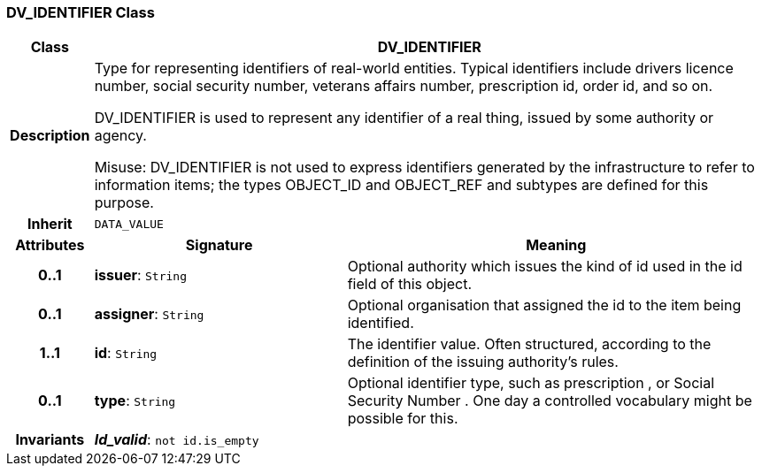 === DV_IDENTIFIER Class

[cols="^1,3,5"]
|===
h|*Class*
2+^h|*DV_IDENTIFIER*

h|*Description*
2+a|Type for representing identifiers of real-world entities. Typical identifiers include drivers licence number, social security number, veterans affairs number, prescription id, order id, and so on.

DV_IDENTIFIER is used to represent any identifier of a real thing, issued by some authority or agency.

Misuse: DV_IDENTIFIER is not used to express identifiers generated by the infrastructure to refer to information items; the types OBJECT_ID and OBJECT_REF and subtypes are defined for this purpose.

h|*Inherit*
2+|`DATA_VALUE`

h|*Attributes*
^h|*Signature*
^h|*Meaning*

h|*0..1*
|*issuer*: `String`
a|Optional authority which issues the kind of id used in the id field of this object.

h|*0..1*
|*assigner*: `String`
a|Optional organisation that assigned the id to the item being identified.

h|*1..1*
|*id*: `String`
a|The identifier value. Often structured, according to the definition of the issuing authority's rules.

h|*0..1*
|*type*: `String`
a|Optional identifier type, such as  prescription , or  Social Security Number . One day a controlled vocabulary might be possible for this.

h|*Invariants*
2+a|*_Id_valid_*: `not id.is_empty`
|===
